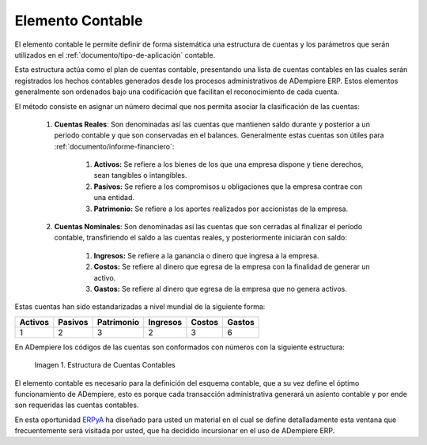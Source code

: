 .. _ERPyA: http://erpya.com
.. |Estructura de Cuentas| image:: resources/Structure-Account.png

.. _src/adempiere/performance-analysis/accounting-element:

=====================
**Elemento Contable**
=====================

El elemento contable le permite definir de forma sistemática una estructura de cuentas y los parámetros que serán utilizados en el :ref:`documento/tipo-de-aplicación` contable.

Esta estructura actúa como el plan de cuentas contable, presentando una lista de cuentas contables en las cuales serán registrados los hechos contables generados desde los procesos administrativos de ADempiere ERP. Estos elementos generalmente son ordenados bajo una codificación que facilitan el reconocimiento de cada cuenta.

El método consiste en asignar un número decimal que nos permita asociar la clasificación de las cuentas:

    #. **Cuentas Reales**: Son denominadas así las cuentas que mantienen saldo durante y posterior a un periodo contable y que son conservadas en el balances. Generalmente estas cuentas son útiles para :ref:`documento/informe-financiero`:

        #. **Activos:** Se refiere a los bienes de los que una empresa dispone y tiene derechos, sean tangibles o intangibles.

        #. **Pasivos:** Se refiere a los compromisos u obligaciones que la empresa contrae con una entidad.

        #. **Patrimonio:** Se refiere a los aportes realizados por accionistas de la empresa.

    #. **Cuentas Nominales**: Son denominadas así las cuentas que son cerradas al finalizar el período contable, transfiriendo el saldo a las cuentas reales, y posteriormente iniciarán con saldo:

        #. **Ingresos:** Se refiere a la ganancia o dinero que ingresa a la empresa.

        #. **Costos:** Se refiere al dinero que egresa de la empresa con la finalidad de generar un activo.

        #. **Gastos:** Se refiere al dinero que egresa de la empresa que no genera activos.


Estas cuentas han sido estandarizadas a nivel mundial de la siguiente forma:

+------------+------------+-----------+------------+------------+-----------+
| Activos    | Pasivos    | Patrimonio| Ingresos   |Costos      |Gastos     |
+============+============+===========+============+============+===========+
| 1          | 2          | 3         | 2          | 3          | 6         |
+------------+------------+-----------+------------+------------+-----------+

En ADempiere los códigos de las cuentas son conformados con números con la siguiente estructura:

    |Estructura de Cuentas|

    Imagen 1. Estructura de Cuentas Contables

El elemento contable es necesario para la definición del esquema contable, que a su vez define el óptimo funcionamiento de ADempiere, esto es porque cada transacción administrativa generará un asiento contable y por ende son requeridas las cuentas contables.

En esta oportunidad `ERPyA`_ ha diseñado para usted un material en el cual se define detalladamente esta ventana que frecuentemente será visitada por usted, que ha decidido incursionar en el uso de ADempiere ERP.
